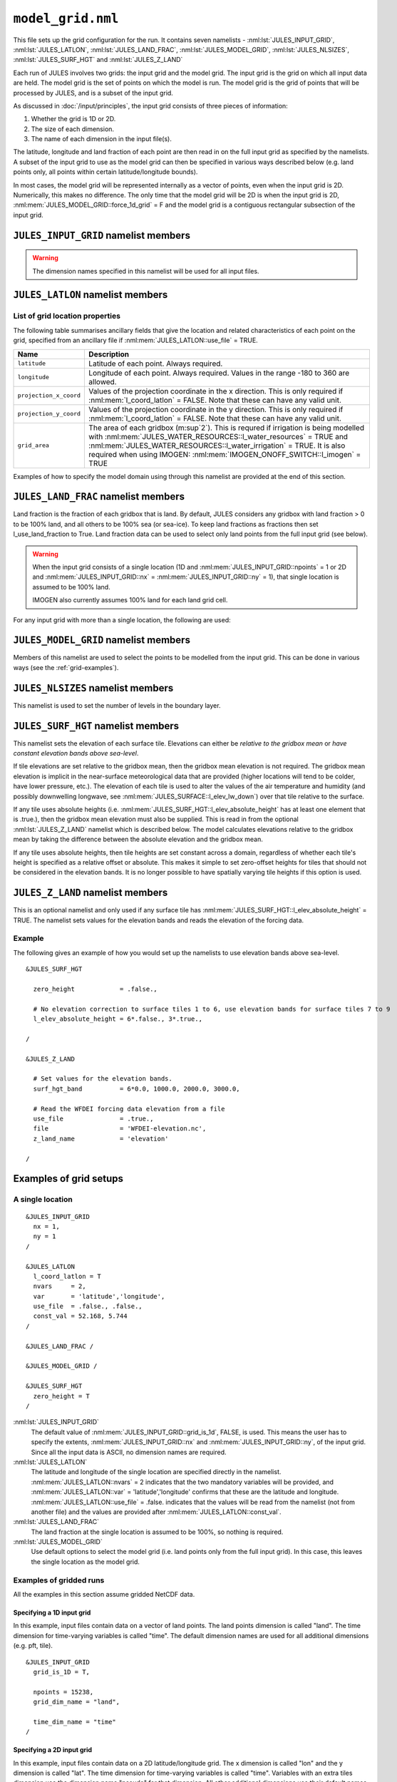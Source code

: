 ``model_grid.nml``
==================


This file sets up the grid configuration for the run. It contains seven namelists - :nml:lst:`JULES_INPUT_GRID`, :nml:lst:`JULES_LATLON`, :nml:lst:`JULES_LAND_FRAC`, :nml:lst:`JULES_MODEL_GRID`, :nml:lst:`JULES_NLSIZES`, :nml:lst:`JULES_SURF_HGT` and :nml:lst:`JULES_Z_LAND`

Each run of JULES involves two grids: the input grid and the model grid. The input grid is the grid on which all input data are held. The model grid is the set of points on which the model is run. The model grid is the grid of points that will be processed by JULES, and is a subset of the input grid.

As discussed in :doc:`/input/principles`, the input grid consists of three pieces of information:

#. Whether the grid is 1D or 2D.
#. The size of each dimension.
#. The name of each dimension in the input file(s).

The latitude, longitude and land fraction of each point are then read in on the full input grid as specified by the namelists. A subset of the input grid to use as the model grid can then be specified in various ways described below (e.g. land points only, all points within certain latitude/longitude bounds).

In most cases, the model grid will be represented internally as a vector of points, even when the input grid is 2D. Numerically, this makes no difference. The only time that the model grid will be 2D is when the input grid is 2D, :nml:mem:`JULES_MODEL_GRID::force_1d_grid` = F and the model grid is a contiguous rectangular subsection of the input grid.


``JULES_INPUT_GRID`` namelist members
-------------------------------------

.. nml:namelist:: JULES_INPUT_GRID

.. warning:: The dimension names specified in this namelist will be used for all input files.

.. nml:member:: grid_is_1d

   :type: logical
   :default: F

   Indicates if the input grid is 1D or 2D.                                    

   TRUE
      Variables have one grid dimension in the input file(s) - a points dimensions (e.g. a vector of land points with grid dimension "land").

   FALSE
       Variables have two grid dimensions in the input file(s) - an x and a y dimension.


.. nml:group:: Only used when :nml:mem:`grid_is_1d` = TRUE

   .. nml:member:: grid_dim_name

      :type: character
      :default: "land"

      The name of the single grid dimension.                                      

      .. note:: For ASCII files, this can be anything. For NetCDF files, it should the name of the dimension in input file(s).


   .. nml:member:: npoints

      :type: integer
      :permitted: >= 1
      :default: 0

      The size of the single grid dimension.                                      


.. nml:group:: Only used when :nml:mem:`grid_is_1d` = FALSE

   .. nml:member:: x_dim_name
   
      :type: character
      :default: "x"
   
      The name of the x dimension (it may, but does not have to, coincide with :nml:mem:`JULES_RIVERS_PROPS::x_dim_name`). 

      .. note:: For ASCII files, this can be anything. For NetCDF files, it should be the name of the dimension in the input file(s).
   
   
   .. nml:member:: y_dim_name
   
      :type: character
      :default: "y"
   
      The name of the y dimension (it may, but does not have to, coincide with :nml:mem:`JULES_RIVERS_PROPS::y_dim_name`).
   
      .. note:: For ASCII files, this can be anything. For NetCDF files, it should be the name of the dimension in the input file(s).
   
   
   .. nml:member:: nx
   
      :type: integer
      :permitted: >= 1
      :default: 0
   
      The size of the x dimension.                                                
   
   
   .. nml:member:: ny
   
      :type: integer
      :permitted: >= 1
      :default: 0
   
      The size of the y dimension.                                                


.. nml:member:: time_dim_name

   :type: character
   :default: "time"

   The name of the time dimension in any input files containing time varying data.

   .. note:: For ASCII files, this can be anything. For NetCDF files, it should the name of the dimension in input file(s).


.. nml:member:: pft_dim_name

   :type: character
   :default: "pft"

   The dimension name used when variables have an additional dimension of size :nml:mem:`JULES_SURFACE_TYPES::npft`.

   .. note:: For ASCII files, this can be anything. For NetCDF files, it should the name of the dimension in input file(s).
   
   
.. nml:member:: cpft_dim_name

   :type: character
   :default: "cpft"

   The dimension name used when variables have an additional dimension of size :nml:mem:`JULES_SURFACE_TYPES::ncpft`.

   .. note:: For ASCII files, this can be anything. For NetCDF files, it should the name of the dimension in input file(s).


.. nml:member:: nvg_dim_name

   :type: character
   :default: "nvg"

   The dimension name used when variables have an additional dimension of size  :nml:mem:`JULES_SURFACE_TYPES::nnvg`.

   .. note:: For ASCII files, this can be anything. For NetCDF files, it should the name of the dimension in input file(s).


.. nml:member:: type_dim_name

   :type: character
   :default: "type"

   The dimension name used when variables have an additional dimension of size  ``ntype``.

   .. note:: For ASCII files, this can be anything. For NetCDF files, it should the name of the dimension in input file(s).


.. nml:member:: tile_dim_name

   :type: character
   :default: "tile"

   The dimension name used when variables have an additional dimension of size  ``nsurft``.

   .. note:: For ASCII files, this can be anything. For NetCDF files, it should the name of the dimension in input file(s).


.. nml:member:: soil_dim_name

   :type: character
   :default: "soil"

   The dimension name used when variables have an additional dimension of size  :nml:mem:`JULES_SOIL::sm_levels`.

   .. note:: For ASCII files, this can be anything. For NetCDF files, it should the name of the dimension in input file(s).


.. nml:member:: snow_dim_name

   :type: character
   :default: "snow"

   The dimension name used when variables have an additional dimension of size  :nml:mem:`JULES_SNOW::nsmax`.

   .. note:: For ASCII files, this can be anything. For NetCDF files, it should the name of the dimension in input file(s).


.. nml:member:: sclayer_dim_name

   :type: character
   :default: "sclayer"

   The dimension name used for the soil biogeochemistry when layered soil is used i.e. :nml:mem:`JULES_SOIL_BIOGEOCHEM::l_layeredc` = TRUE. When :nml:mem:`JULES_SOIL_BIOGEOCHEM::l_layeredc` = TRUE the soil biogeochemistry has the same number of layers as the soil hydrology (:nml:mem:`JULES_SOIL::sm_levels`). When :nml:mem:`JULES_SOIL_BIOGEOCHEM::l_layeredc` = FALSE the soil biogeochemistry represents a single bulk layer. Despite the similar name, this parameter is unrelated to :nml:mem:`JULES_SOIL_ECOSSE::dim_cslayer`.

   .. note:: For ASCII files, this can be anything. For NetCDF files, it should the name of the dimension in input file(s).


.. nml:member:: scpool_dim_name

   :type: character
   :default: "scpool"

   The dimension name used when variables have an additional dimension of size  ``dim_cs1``.

   .. note:: For ASCII files, this can be anything. For NetCDF files, it should the name of the dimension in input file(s).
   
   
.. nml:member:: bedrock_dim_name

   :type: character
   :default: "bedrock"

   The dimension name used when variables have an additional dimension of size  :nml:mem:`JULES_SOIL::ns_deep`.

   .. note:: For ASCII files, this can be anything. For NetCDF files, it should the name of the dimension in input file(s).


.. nml:member:: tracer_dim_name

   :type: character
   :default: "tracer"

   The dimension name used when variables have an additional dimension of size :nml:mem:`JULES_DEPOSITION::ndry_dep_species` (e.g. chemical tracers in the atmosphere).

   .. note:: For ASCII files, this can be anything. For NetCDF files, it should the name of the dimension in input file(s).


.. nml:member:: bl_level_dim_name

   :type: character
   :default: "bllevel"

   The dimension name used when variables have an additional dimension of size :nml:mem:`JULES_NLSIZES::bl_levels` (e.g. variables on atmospheric boundary layer levels).

   .. note:: For ASCII files, this can be anything. For NetCDF files, it should the name of the dimension in input file(s).


``JULES_LATLON`` namelist members
---------------------------------

.. nml:namelist:: JULES_LATLON


.. nml:group:: Members used to determine how gridpoint location variables are set


   .. nml:member:: read_from_dump

      :type: logical
      :default: F

      TRUE
         Populate variables associated with this namelist from the dump file. All other namelist members are ignored.

      FALSE
         Use the other namelist members to determine how to populate variables.


   .. nml:member:: l_coord_latlon

      :type: logical
      :default: F

      TRUE
         The coordinate system used for the model grid is latitude and longitude.

      FALSE
         The model grid is defined by projection coordinates other than latitude and longitude (e.g. northings and eastings, or a rotated grid).


   .. nml:member:: nvars

      :type: integer
      :permitted: >= 2
      :default: 0

      The number of location variables that will be provided (see :ref:`list-of-grid-location-params`).


   .. nml:member:: var

      :type: character(nvars)
      :default: None

      List of location variable names as recognised by JULES (see :ref:`list-of-grid-location-params`). Names are case sensitive.

      .. note:: For ASCII files, variable names must be in the order they appear in the file.


   .. nml:member:: use_file

      :type: logical(nvars)
      :default: T

      For each JULES variable specified in :nml:mem:`var`, this indicates if it should be read from the specified file or whether a constant value is to be used.

      TRUE
         The variable will be read from the file.

      FALSE
         The variable will be set to a constant value everywhere using :nml:mem:`const_val` below.


   .. nml:member:: var_name

      :type: character(nvars)
      :default: '' (empty string)

      For each JULES variable specified in :nml:mem:`var` where :nml:mem:`use_file` = TRUE, this is the name of the variable in the file containing the data.

      If the empty string (the default) is given for any variable, then the corresponding value from :nml:mem:`var` is used instead.

      This is not used for variables where :nml:mem:`use_file` = FALSE, but a placeholder must still be given in that case.

      .. note:: For ASCII files, this is not used - only the order in the file matters, as described above.


   .. nml:member:: tpl_name

      :type: character(nvars)
      :default: None

      For each JULES variable specified in :nml:mem:`var`, this is the string to substitute into the file name in place of the variable name substitution string.

      If the file name does not use variable name templating, this is not used.


   .. nml:member:: const_val

      :type: real(nvars)
      :default: None

      For each JULES variable specified in :nml:mem:`var` where :nml:mem:`use_file` = FALSE, this is a constant value that the variable will be set to at every point.

      This is not used for variables where :nml:mem:`use_file` = TRUE, but a placeholder must still be given in that case.


   .. nml:member:: file

      :type: character
      :default: None

      The file to read ancillary properties from.

      If :nml:mem:`use_file` is FALSE for every variable, this will not be used.

      This file name can use :doc:`variable name templating </input/file-name-templating>`.


.. _list-of-grid-location-params:

List of grid location properties
~~~~~~~~~~~~~~~~~~~~~~~~~~~~~~~~

The following table summarises ancillary fields that give the location and related characteristics of each point on the grid, specified from an ancillary file if :nml:mem:`JULES_LATLON::use_file` = TRUE.

.. tabularcolumns:: |p{3cm}|L|

+----------------------------+------------------------------------------------------------------------------------------+
| Name                       | Description                                                                              |
+============================+==========================================================================================+
| ``latitude``               | Latitude of each point. Always required.                                                 |
|                            |                                                                                          |
+----------------------------+------------------------------------------------------------------------------------------+
| ``longitude``              | Longitude of each point. Always required.                                                |
|                            | Values in the range -180 to 360 are allowed.                                             |
+----------------------------+------------------------------------------------------------------------------------------+
| ``projection_x_coord``     | Values of the projection coordinate in the x direction.                                  |
|                            | This is only required if :nml:mem:`l_coord_latlon` = FALSE.                              |
|                            | Note that these can have any valid unit.                                                 |
+----------------------------+------------------------------------------------------------------------------------------+
| ``projection_y_coord``     | Values of the projection coordinate in the y direction.                                  |
|                            | This is only required if :nml:mem:`l_coord_latlon` = FALSE.                              |
|                            | Note that these can have any valid unit.                                                 |
+----------------------------+------------------------------------------------------------------------------------------+
| ``grid_area``              | The area of each gridbox (m\ :sup`2`).                                                   |
|                            | This is requred if irrigation is being modelled with                                     |
|                            | :nml:mem:`JULES_WATER_RESOURCES::l_water_resources` = TRUE and                           |
|                            | :nml:mem:`JULES_WATER_RESOURCES::l_water_irrigation` = TRUE.                             |
|                            | It is also required when using IMOGEN:                                                   |
|                            | :nml:mem:`IMOGEN_ONOFF_SWITCH::l_imogen` = TRUE                                          |
+----------------------------+------------------------------------------------------------------------------------------+

Examples of how to specify the model domain using through this namelist are provided at the end of this section.


``JULES_LAND_FRAC`` namelist members
------------------------------------

.. nml:namelist:: JULES_LAND_FRAC

Land fraction is the fraction of each gridbox that is land. By default, JULES considers any gridbox with land fraction > 0 to be 100% land, and all others to be 100% sea (or sea-ice). To keep land fractions as fractions then set l_use_land_fraction to True. Land fraction data can be used to select only land points from the full input grid (see below).

.. warning::
   When the input grid consists of a single location (1D and :nml:mem:`JULES_INPUT_GRID::npoints` = 1 or 2D and :nml:mem:`JULES_INPUT_GRID::nx` = :nml:mem:`JULES_INPUT_GRID::ny` = 1), that single location is assumed to be 100% land.
   
   IMOGEN also currently assumes 100% land for each land grid cell.


For any input grid with more than a single location, the following are used:


.. nml:member:: file

   :type: character
   :default: None

   The name of the file to read land fraction data from.                       


.. nml:member:: land_frac_name

   :type: character
   :default: 'land_fraction'

   The name of the variable containing the land fraction data.                 

   In the file, the variable must have no levels dimensions and no time dimension.


.. nml:member:: l_use_land_fraction

   :type: logical
   :default: F

   TRUE
       Supply land fractions (as fractions) to both the main grid and the rivers grid (if grids are compatible). This is needed for water conservation when using inland basin flow (l_inland = True).

   FALSE
       Land fractions are not used and the land fraction field is set to either 1.0 (any land) or 0.0.



``JULES_MODEL_GRID`` namelist members
-------------------------------------

.. nml:namelist:: JULES_MODEL_GRID

Members of this namelist are used to select the points to be modelled from the input grid. This can be done in various ways (see the :ref:`grid-examples`).


.. nml:member:: land_only

   :type: logical
   :default: T

   TRUE                                                                        
       Model land points only (from the points that are selected with other options).

   FALSE
       Model all selected points.

   If :nml:mem:`use_subgrid` = FALSE (see below), the land points will be extracted from the full input grid.

   If :nml:mem:`use_subgrid` = TRUE, then the subgrid extraction takes place first, and the land points will be extracted from the specified subgrid.


.. nml:member:: force_1d_grid

   :type: logical
   :default: F

   TRUE                                                                        
       Force the model grid to be 1D, even if it would otherwise have been 2D.

   FALSE
       The model grid takes its default shape.


.. nml:member:: use_subgrid

   :type: logical
   :default: F

   TRUE                                                                        
       The model grid is a subset of the full input grid, specified using some valid combination of the options below.

   FALSE
       The model grid is the full input grid.


.. nml:group:: Only used if :nml:mem:`use_subgrid` = TRUE

   .. nml:member:: l_bounds
   
      :type: logical
      :default: None
   
      TRUE                                                                        
          Subset of points to model will be selected using bounds for the coordinates variables.
   
      FALSE
          Subset of points to model will be selected using a list of coordinate pairs for each point.

      If :nml:mem:`JULES_LATLON::l_coord_latlon` = TRUE, the coordinates used here are latitude and longitude.

      If :nml:mem:`JULES_LATLON::l_coord_latlon` = FALSE, the coordinates used here are the values stored in the variables projection_x_coord and projection_y_coord.
   
   
   .. nml:group:: Only used if :nml:mem:`l_bounds` = TRUE
   
      .. nml:member:: y_bounds
      
         :type: real(2)
         :default: None
      
         The lower and upper bounds (in that order) for the y coordinate used to select points. Assuming that the coordinate is latitude (see  :nml:mem:`JULES_LATLON::l_coord_latlon`) the model grid will comprise the points where ``y_bounds(1) <= latitude <= y_bounds(2)``.
       
       
      .. nml:member:: x_bounds
      
         :type: real(2)
         :default: None
      
         The lower and upper bounds (in that order) for the x coordinate used to select points. Assuming that the coordinate is longitude (see  :nml:mem:`JULES_LATLON::l_coord_latlon`) the model grid will comprise the points where ``x_bounds(1) <= longitude <= x_bounds(2)``.

         If the x coordinate is longitude, the values of x_bounds should lie in the range [-180, 360]. A special case is that in which the desired subgrid straddles the edge of a global input grid. For example, if the input grid has longitudes in [0, 360] and a domain of 20 degrees of longitude centred on 0degE is required, this should be indicated using ``xbounds=-10,10`` (not xbounds=360,370 because values > 360 are not recognised). In this case the JULES code recognises the cyclic nature of longitude and correctly picks up points in both hemispheres, even though -10degE is outwith the longitude values in the input grid.
   
   
   .. nml:group:: Only used if :nml:mem:`l_bounds` = FALSE
   
      .. nml:member:: npoints
   
         :type: integer
         :permitted: >= 1
         :default: 0
      
         The number of points to model.
         
      
      .. nml:member:: points_file
      
         :type: character
         :default: None
      
         The name of the file containing the coordinates for each point.

         If :nml:mem:`JULES_LATLON::l_coord_latlon` = TRUE, the coordinates used here are latitude and longitude. Each line in the file should contain the latitude and longitude (in that order) for a point.

         If :nml:mem:`JULES_LATLON::l_coord_latlon` = FALSE, the coordinates used here are the values stored in the variables projection_x_coord and projection_y_coord. Each line in the file should contain the value for projection_y_coord and projection_x_coord (in that order; note this is y then x) for a point.
     
         An error is raised and the run terminates if any coordinate pair does not match to a location in the input grid.



``JULES_NLSIZES`` namelist members
-------------------------------------

.. nml:namelist:: JULES_NLSIZES

This namelist is used to set the number of levels in the boundary layer.


.. nml:member:: bl_levels

   :type: integer
   :default: 1

   Number of boundary layer levels. This is only used if atmospheric deposition is selected (:nml:mem:`JULES_DEPOSITION::l_deposition` = TRUE) in which case it is used to set the size of input fields.


``JULES_SURF_HGT`` namelist members
-----------------------------------

.. nml:namelist:: JULES_SURF_HGT

This namelist sets the elevation of each surface tile. Elevations can either be *relative to the gridbox mean* or *have constant elevation bands above sea-level*. 
 
If tile elevations are set relative to the gridbox mean, then the gridbox mean elevation is not required. The gridbox mean elevation is implicit in the near-surface meteorological data that are provided (higher locations will tend to be colder, have lower pressure, etc.). The elevation of each tile is used to alter the values of the air temperature and humidity (and possibly downwelling longwave, see :nml:mem:`JULES_SURFACE::l_elev_lw_down`) over that tile relative to the surface. 

If any tile uses absolute heights (i.e. :nml:mem:`JULES_SURF_HGT::l_elev_absolute_height` has at least one element that is .true.), then the gridbox mean elevation must also be supplied. This is read in from the optional :nml:lst:`JULES_Z_LAND` namelist which is described below. The model calculates elevations relative to the gridbox mean by taking the difference between the absolute elevation and the gridbox mean. 

If any tile uses absolute heights, then tile heights are set constant across a domain, regardless of whether each tile's height is specified as a relative offset or absolute. This makes it simple to set zero-offset heights for tiles that should not be considered in the elevation bands. It is no longer possible to have spatially varying tile heights if this option is used.


.. nml:member:: zero_height

   :type: logical
   :default: T

   Switch used to simplify the initialisation of tile elevation.
   
   .. note:: If :nml:mem:`JULES_SURFACE::l_aggregate` = TRUE, this switch is also set to TRUE.

   TRUE
       Set all surface tile elevations to zero. This is a very common configuration.

   FALSE
       Set surface tile heights using specified data.


.. nml:group:: Only used if :nml:mem:`zero_height` = FALSE

   .. nml:member:: l_elev_absolute_height

      :type: logical(nsurft)
      :default: F

      TRUE                                                                    
         Heights of surface tiles are absolute values above sea-level. If this option is used, then the elevation of the forcing data must also be provided (see :nml:lst:`JULES_Z_LAND` namelist below). 

      FALSE
         Surface tile heights are relative to the gridbox mean.  


   .. nml:member:: use_file

      :type: logical
      :default: T

      This indicates if surface tile heights relative to the gridbox mean should be read from a specified file or namelist. 

      TRUE
       The variable will be read from a file if the input grid consists of more than location. 
 
      FALSE
       The variable will be read from a namelist if the input grid is for a single location.  

.. nml:group:: Only used if :nml:mem:`use_file` = TRUE

   .. nml:member:: file
   
      :type: character
      :default: None
   
      The name of the file containing surface tile heights relative to the gridbox mean.                      
   
   .. nml:member:: surf_hgt_name
   
      :type: character
      :default: 'surf_hgt'
   
      The name of the variable containing surface tile heights relative to the gridbox mean. In the file, the variable must have a single levels dimension of size ``nsurft`` called :nml:mem:`JULES_INPUT_GRID::tile_dim_name`.  
   
.. nml:group:: Only used if :nml:mem:`use_file` = FALSE

   .. nml:member:: surf_hgt_io
   
      :type: real(nsurft)
      :default: None
        
      Surface tile heights relative to the gridbox mean for a single location. 
    
  
``JULES_Z_LAND`` namelist members
-----------------------------------

This is an optional namelist and only used if any surface tile has :nml:mem:`JULES_SURF_HGT::l_elev_absolute_height` = TRUE. The namelist sets values for the elevation bands and reads the elevation of the forcing data.  

.. nml:namelist:: JULES_Z_LAND

.. nml:member:: surf_hgt_band
   
   :type: real(nsurft)
   :default: None

   Spatially invariant elevation bands for each surface tile. These may be relative to the gridbox mean or absolute elevations above sea-level depending on :nml:mem:`JULES_SURF_HGT::l_elev_absolute_height`. 

.. nml:member:: use_file
 
   :type: logical
   :default: T
 
   This indicates if the elevation of the forcing data should be read from a file or from a namelist.
 
   TRUE
      The variable will be read from a file if the input grid consists of more than location.  
   FALSE
      The variable will be read from a namelist if the input grid is for a single location.   

.. nml:group:: Used if :nml:mem:`JULES_Z_LAND::use_file` = TRUE 

   .. nml:member:: file
   
      :type: character
      :default: None
   
      The name of the file containing the elevation of the forcing data.

   .. nml:member:: z_land_name
   
      :type: character
      :default: 'z_land'
   
      The name of the variable containing the elevation of the forcing data. In the file, the variable must have no level dimensions and no time dimensions.     

.. nml:group:: Used if :nml:mem:`JULES_Z_LAND::use_file` = FALSE 
 
   .. nml:member:: z_land_io
   
      :type: real
      :default: None
   
      Elevation of the forcing data for a single location.   

Example
~~~~~~~

The following gives an example of how you would set up the namelists to use elevation bands above sea-level. 

::

    &JULES_SURF_HGT

      zero_height            = .false.,

      # No elevation correction to surface tiles 1 to 6, use elevation bands for surface tiles 7 to 9
      l_elev_absolute_height = 6*.false., 3*.true.,

    /

    &JULES_Z_LAND

      # Set values for the elevation bands. 
      surf_hgt_band          = 6*0.0, 1000.0, 2000.0, 3000.0,

      # Read the WFDEI forcing data elevation from a file
      use_file               = .true.,
      file                   = 'WFDEI-elevation.nc',
      z_land_name            = 'elevation'

    /


.. _grid-examples:

Examples of grid setups
-----------------------

A single location
~~~~~~~~~~~~~~~~~

::

    &JULES_INPUT_GRID
      nx = 1,
      ny = 1
    /
    
    &JULES_LATLON
      l_coord_latlon = T
      nvars     = 2,
      var       = 'latitude','longitude',
      use_file  = .false., .false.,
      const_val = 52.168, 5.744
    /
    
    &JULES_LAND_FRAC /

    &JULES_MODEL_GRID /
    
    &JULES_SURF_HGT
      zero_height = T
    /

:nml:lst:`JULES_INPUT_GRID`
    The default value of :nml:mem:`JULES_INPUT_GRID::grid_is_1d`, FALSE, is used. This means the user has to specify the extents, :nml:mem:`JULES_INPUT_GRID::nx` and :nml:mem:`JULES_INPUT_GRID::ny`, of the input grid. Since all the input data is ASCII, no dimension names are required.

:nml:lst:`JULES_LATLON`
    The latitude and longitude of the single location are specified directly in the namelist. :nml:mem:`JULES_LATLON::nvars` = 2 indicates that the two mandatory variables will be provided, and :nml:mem:`JULES_LATLON::var` = 'latitude','longitude' confirms that these are the latitude and longitude. :nml:mem:`JULES_LATLON::use_file` = .false. indicates that the values will be read from the namelist (not from another file) and the values are provided after :nml:mem:`JULES_LATLON::const_val`.

:nml:lst:`JULES_LAND_FRAC`
    The land fraction at the single location is assumed to be 100%, so nothing is required.

:nml:lst:`JULES_MODEL_GRID`
    Use default options to select the model grid (i.e. land points only from the full input grid). In this case, this leaves the single location as the model grid.


Examples of gridded runs
~~~~~~~~~~~~~~~~~~~~~~~~

All the examples in this section assume gridded NetCDF data.

Specifying a 1D input grid
^^^^^^^^^^^^^^^^^^^^^^^^^^

In this example, input files contain data on a vector of land points. The land points dimension is called "land". The time dimension for time-varying variables is called "time". The default dimension names are used for all additional dimensions (e.g. pft, tile). ::

    &JULES_INPUT_GRID
      grid_is_1D = T,
      
      npoints = 15238,
      grid_dim_name = "land",
      
      time_dim_name = "time"
    /

Specifying a 2D input grid
^^^^^^^^^^^^^^^^^^^^^^^^^^

In this example, input files contain data on a 2D latitude/longitude grid. The x dimension is called "lon" and the y dimension is called "lat". The time dimension for time-varying variables is called "time". Variables with an extra tiles dimension use the dimension name "pseudo" for that dimension. All other additional dimensions use their default names. ::

    &JULES_INPUT_GRID
      grid_is_1D = F,

      nx = 96,
      ny = 56,

      x_dim_name = "lon",
      y_dim_name = "lat",

      tile_dim_name = "pseudo",

      time_dim_name = "time"
    /
    
Specifying a subgrid using a given range of latitude and longitude
^^^^^^^^^^^^^^^^^^^^^^^^^^^^^^^^^^^^^^^^^^^^^^^^^^^^^^^^^^^^^^^^^^

This can be used with either a 1D or 2D input grid. ::

    &JULES_LATLON
      l_coord_latlon = T,
      nvars     = 2,
      var       = 'latitude','longitude',
      use_file  = .true., .true.,
      file      = 'lat_lon.nc',
    /
    
    &JULES_LAND_FRAC
      file = 'land_mask.nc',

      land_frac_name = 'land_frac'
    /
    
    &JULES_MODEL_GRID
      land_only = F,

      use_subgrid = T,

      l_bounds = T,

      y_bounds = 55.0  57.0,
      x_bounds = -5.0  -3.0
    /

This setup reads latitude, longitude and land fraction for each gridbox in the full input grid (1D or 2D) from the named variables in the specified files.

In :nml:lst:`JULES_MODEL_GRID`, :nml:mem:`JULES_MODEL_GRID::use_subgrid` indicates that a subset of the input grid will be selected as the model grid. :nml:mem:`JULES_MODEL_GRID::l_bounds` then indicates that latitude and longitude bounds will be used to select the subgrid. :nml:mem:`JULES_MODEL_GRID::land_only` = FALSE means that sea and sea-ice points will remain in the model grid if any are selected. The model grid will then be a vector containing the selected points (those that fall within the latitude/longitude bounds), even if those points could be used to form a rectangular region.
    
Specifying a subgrid using a given range of projection coordinates (not latitude and longitude)
^^^^^^^^^^^^^^^^^^^^^^^^^^^^^^^^^^^^^^^^^^^^^^^^^^^^^^^^^^^^^^^^^^^^^^^^^^^^^^^^^^^^^^^^^^^^^^^^^^^^^^

This can be used with either a 1D or 2D input grid. ::

    &JULES_LATLON
      l_coord_latlon = F,
      nvars     = 4,
      var       = 'latitude','longitude','projection_x_coord','projection_y_coord'
      use_file  = .true., .true., .true., .true.,
      file      = 'lat_lon.nc',
    /
    
    &JULES_LAND_FRAC
      file = 'land_mask.nc',

      land_frac_name = 'land_frac'
    /
    
    &JULES_MODEL_GRID
      land_only = F,

      use_subgrid = T,

      l_bounds = T,

      y_bounds = 500.0  40500.0,
      x_bounds = 25500.0 55500.0
    /

In this setup :nml:mem:`JULES_LATLON::l_coord_latlon` = FALSE indicates that data will be read from a grid that is not defined by latitude and longitude - rather it uses other projection coordinates such as the northings and eastings of the Ordnance Survey (British) National Grid (BNG) OSGB36. The projection coordinates are read via the variables projection_x_coord and projection_y_coord. Note that the latitude and longitude of each point is also read in; JULES includes these in output files for reference, and they can also be required by the science code (e.g. for solar zenith angle).

In :nml:lst:`JULES_MODEL_GRID`, :nml:mem:`JULES_MODEL_GRID::use_subgrid` indicates that a subset of the input grid will be selected as the model grid. :nml:mem:`JULES_MODEL_GRID::l_bounds` then indicates that bounding values of the projection coordinates will be used to select the subgrid. :nml:mem:`JULES_MODEL_GRID::land_only` = FALSE means that sea and sea-ice points will remain in the model grid if any are selected. The model grid will then be a vector containing the selected points (those that fall within the latitude/longitude bounds), even if those points could be used to form a rectangular region.

Specifying a subgrid using a list of points
^^^^^^^^^^^^^^^^^^^^^^^^^^^^^^^^^^^^^^^^^^^

This can be used with either a 1D or 2D input grid. ::

    &JULES_LATLON
      l_coord_latlon = T,
      nvars     = 2,
      var       = 'latitude','longitude',
      use_file  = .true., .true.,
      file      = 'lat_lon.nc',
    /

    &JULES_LAND_FRAC
      file = 'land_mask.nc',

      land_frac_name = 'land_frac'
    /

    &JULES_MODEL_GRID
      use_subgrid = T,

      l_bounds = F,

      npoints = 4,
      points_file = 'points.txt'
    /
    
This setup reads latitude, longitude and land fraction for each gridbox in the full input grid (1D or 2D) from the named variables in the specified files.

In :nml:lst:`JULES_MODEL_GRID`, :nml:mem:`JULES_MODEL_GRID::use_subgrid` indicates that a subset of the input grid will be selected as the model grid. :nml:mem:`JULES_MODEL_GRID::l_bounds` then indicates that a list of latitudes and longitudes will be used to select the subgrid. :nml:mem:`JULES_MODEL_GRID::land_only` is not given, meaning it takes its default value, TRUE. This means that any sea or sea-ice points specified in the list of points will be discarded. The model grid will then be a vector
containing the selected points (those with the given latitude/longitude).

Assuming that the input grid is a 1 degree grid and the latitude and longitude are given at the centre of the gridbox, ``points.txt`` should look like the following::

    55.5  -4.5
    55.5  -3.5
    56.5  -4.5
    56.5  -3.5

The only configuration that yields a 2D model grid
^^^^^^^^^^^^^^^^^^^^^^^^^^^^^^^^^^^^^^^^^^^^^^^^^^

::

    &JULES_INPUT_GRID
      grid_is_1d = F,

      nx = 96,
      ny = 56,
      
      # ...
    /

    &JULES_LATLON
      # <specified from file>
    /
    
    &JULES_LAND_FRAC
      # <specified from file>
    /

    &JULES_MODEL_GRID
      land_only = F
    /

In general, the only configuration that yields a 2D model grid is:

* 2D input grid
* The model grid is the full input grid, including any non-land points

If the input grid is a 2D region where every point is land (i.e. not the whole globe), then :nml:mem:`JULES_MODEL_GRID::land_only` = TRUE would also yield a 2D model grid. If any options are set that mean some points from the input grid are not modeled, the model grid will be a vector of points. Computationally, this makes no difference.
